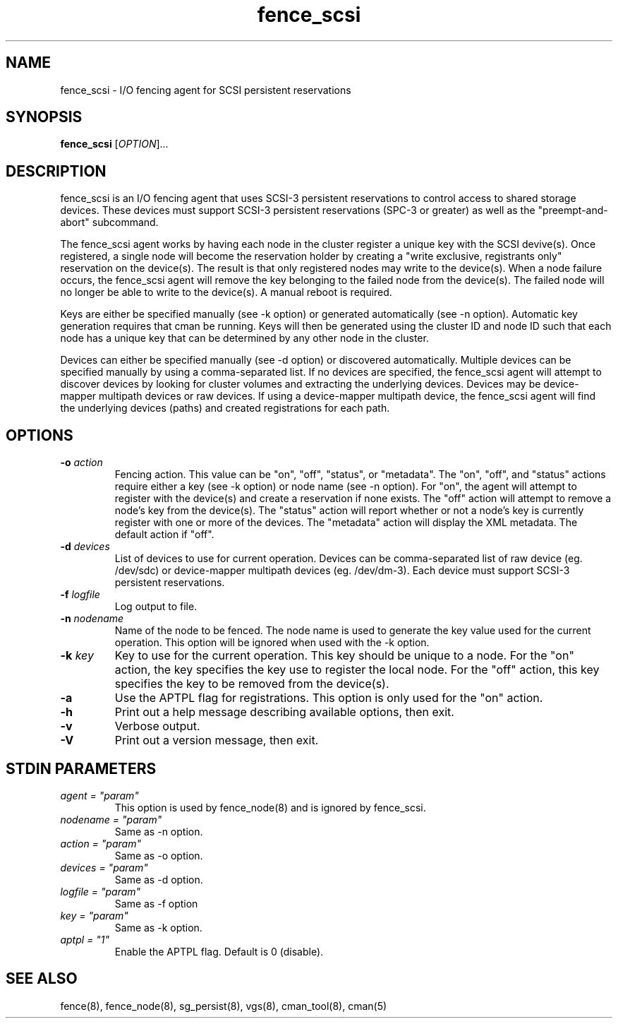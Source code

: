 .TH fence_scsi 8

.SH NAME
fence_scsi - I/O fencing agent for SCSI persistent reservations

.SH SYNOPSIS
.B
fence_scsi
[\fIOPTION\fR]...

.SH DESCRIPTION
fence_scsi is an I/O fencing agent that uses SCSI-3 persistent
reservations to control access to shared storage devices. These
devices must support SCSI-3 persistent reservations (SPC-3 or greater)
as well as the "preempt-and-abort" subcommand.

The fence_scsi agent works by having each node in the cluster register
a unique key with the SCSI devive(s). Once registered, a single node
will become the reservation holder by creating a "write exclusive,
registrants only" reservation on the device(s). The result is that
only registered nodes may write to the device(s). When a node failure
occurs, the fence_scsi agent will remove the key belonging to the
failed node from the device(s). The failed node will no longer be able
to write to the device(s). A manual reboot is required.

Keys are either be specified manually (see -k option) or generated
automatically (see -n option). Automatic key generation requires that
cman be running. Keys will then be generated using the cluster ID and
node ID such that each node has a unique key that can be determined by
any other node in the cluster.

Devices can either be specified manually (see -d option) or discovered
automatically. Multiple devices can be specified manually by using a
comma-separated list. If no devices are specified, the fence_scsi
agent will attempt to discover devices by looking for cluster volumes
and extracting the underlying devices. Devices may be device-mapper
multipath devices or raw devices. If using a device-mapper multipath
device, the fence_scsi agent will find the underlying devices (paths)
and created registrations for each path.

.SH OPTIONS
.TP
\fB-o\fP \fIaction\fR
Fencing action. This value can be "on", "off", "status", or
"metadata". The "on", "off", and "status" actions require either a key
(see -k option) or node name (see -n option). For "on", the agent will
attempt to register with the device(s) and create a reservation if
none exists. The "off" action will attempt to remove a node's key from
the device(s). The "status" action will report whether or not a node's
key is currently register with one or more of the devices. The
"metadata" action will display the XML metadata. The default action if
"off".
.TP
\fB-d\fP \fIdevices\fR
List of devices to use for current operation. Devices can be
comma-separated list of raw device (eg. /dev/sdc) or device-mapper
multipath devices (eg. /dev/dm-3). Each device must support SCSI-3
persistent reservations.
.TP
\fB-f\fP \fIlogfile\fR
Log output to file.
.TP
\fB-n\fP \fInodename\fR
Name of the node to be fenced. The node name is used to generate the
key value used for the current operation. This option will be ignored
when used with the -k option.
.TP
\fB-k\fP \fIkey\fR
Key to use for the current operation. This key should be unique to a
node. For the "on" action, the key specifies the key use to register
the local node. For the "off" action, this key specifies the key to be
removed from the device(s).
.TP
\fB-a\fP
Use the APTPL flag for registrations. This option is only used for the
"on" action.
.TP
\fB-h\fP
Print out a help message describing available options, then exit.
.TP
\fB-v\fP
Verbose output.
.TP
\fB-V\fP
Print out a version message, then exit.

.SH STDIN PARAMETERS
.TP
\fIagent = "param"\fR
This option is used by fence_node(8) and is ignored by fence_scsi.
.TP
\fInodename = "param"\fR
Same as -n option.
.TP
\fIaction = "param" \fR
Same as -o option.
.TP
\fIdevices = "param"\fR
Same as -d option.
.TP
\fIlogfile = "param"\fR
Same as -f option
.TP
\fIkey = "param"\fR
Same as -k option.
.TP
\fIaptpl = "1"
Enable the APTPL flag. Default is 0 (disable).

.SH SEE ALSO
fence(8), fence_node(8), sg_persist(8), vgs(8), cman_tool(8), cman(5)
